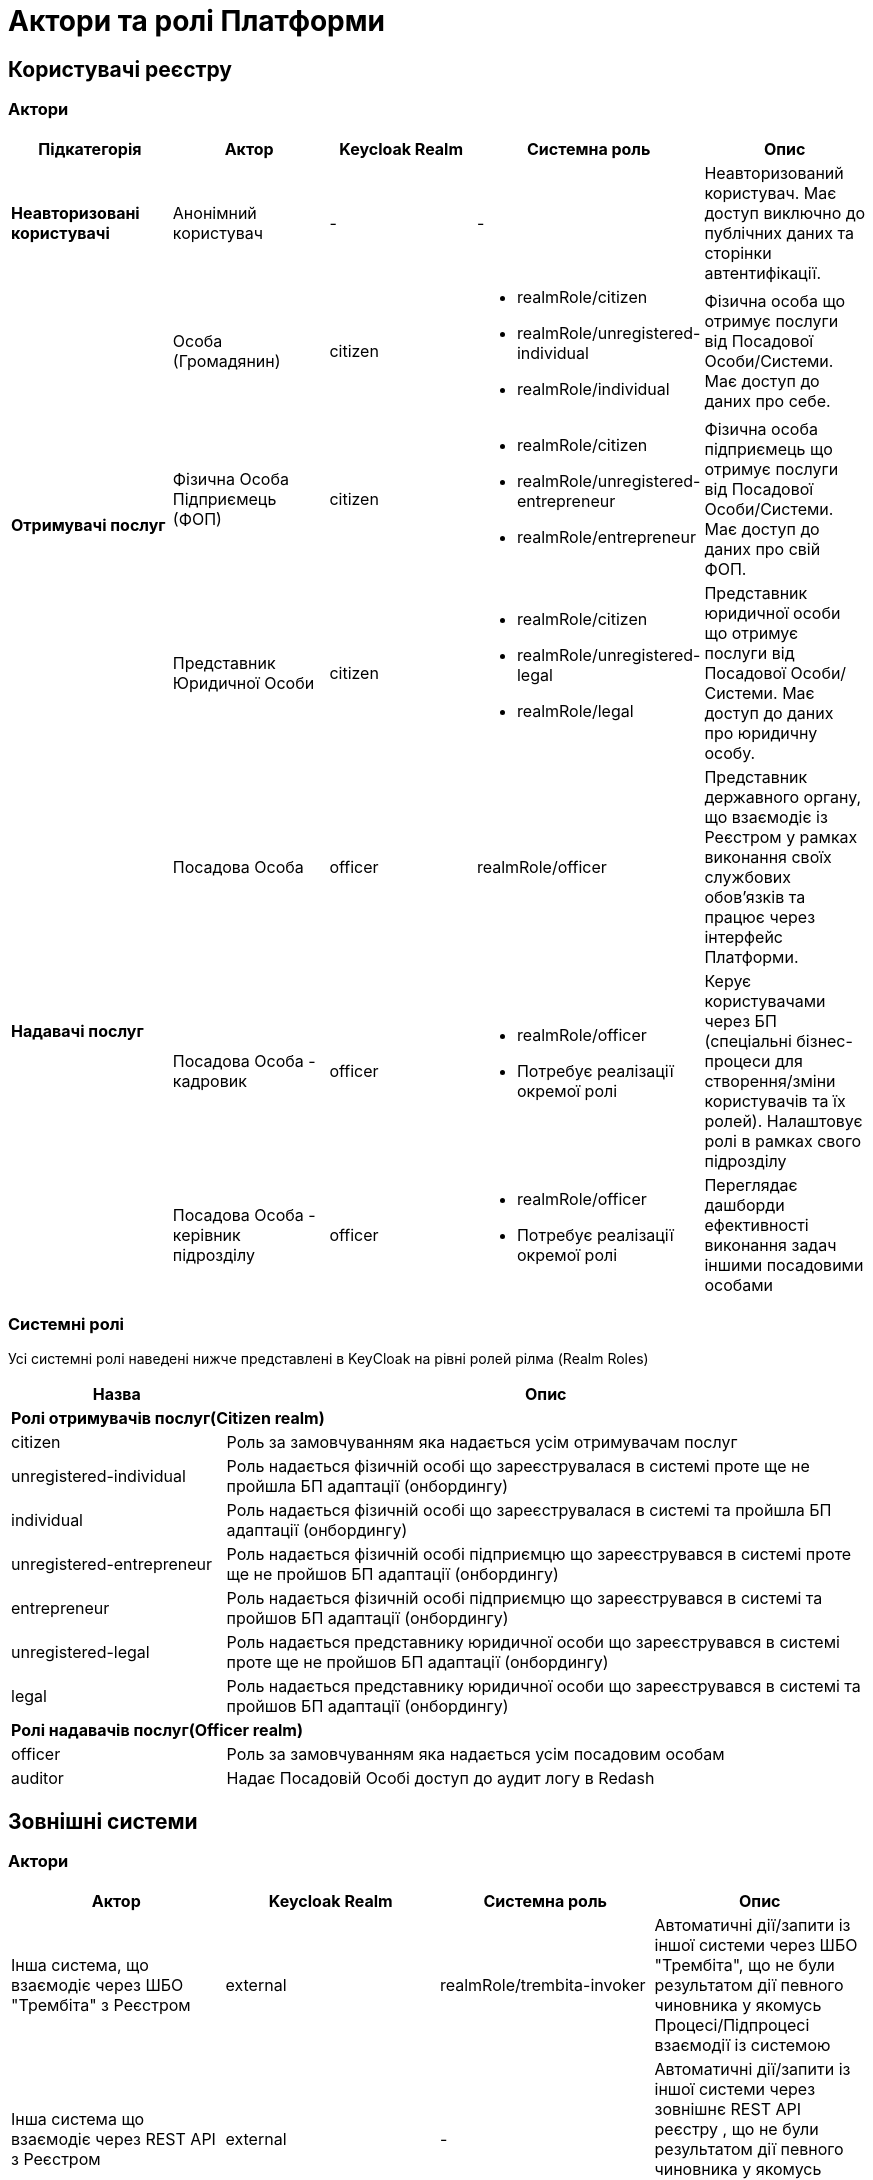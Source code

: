 = Актори та ролі Платформи

== Користувачі реєстру

=== Актори

|===
|Підкатегорія|Актор|Keycloak Realm|Системна роль|Опис

|*Неавторизовані користувачі*
|Анонімний користувач
|-
|-
|Неавторизований користувач. Має доступ виключно до публічних даних та сторінки автентифікації.

.3+|*Отримувачі послуг*
|Особа (Громадянин)
|citizen
a|* realmRole/citizen
* realmRole/unregistered-individual
* realmRole/individual
|Фізична особа що отримує послуги від Посадової Особи/Системи. Має доступ до даних про себе.

|Фізична Особа Підприємець (ФОП)
|citizen
a|* realmRole/citizen
* realmRole/unregistered-entrepreneur
* realmRole/entrepreneur
|Фізична особа підприємець що отримує послуги від Посадової Особи/Системи. Має доступ до даних про свій ФОП.

|Представник Юридичної Особи
|citizen
a|* realmRole/citizen
* realmRole/unregistered-legal
* realmRole/legal
|Представник юридичної особи що отримує послуги від Посадової Особи/Системи. Має доступ до даних про юридичну особу.

.3+|*Надавачі послуг*
|Посадова Особа
|officer
|realmRole/officer
|Представник державного органу, що взаємодіє із Реєстром у рамках виконання своїх службових обов'язків та працює через інтерфейс Платформи.

|[red]#Посадова Особа - кадровик#
|officer
a|* realmRole/officer
* [red]#Потребує реалізації окремої ролі#
|Керує користувачами через БП (спеціальні бізнес-процеси для створення/зміни користувачів та їх ролей). Налаштовує ролі в рамках свого підрозділу

|[red]#Посадова Особа - керівник підрозділу#
|officer
a|* realmRole/officer
* [red]#Потребує реалізації окремої ролі#
|Переглядає дашборди ефективності виконання задач іншими посадовими особами
|===

=== Системні ролі

Усі системні ролі наведені нижче представлені в KeyCloak на рівні ролей рілма (Realm Roles)
[cols="1,3"]
|===
|Назва|Опис

2+<|*Ролі отримувачів послуг(Citizen realm)*

|citizen
| Роль за замовчуванням яка надається усім отримувачам послуг

|unregistered-individual
| Роль надається фізичній особі що зареєструвалася в системі проте ще не пройшла БП адаптації (онбордингу)

|individual
| Роль надається фізичній особі що зареєструвалася в системі та пройшла БП адаптації (онбордингу)

|unregistered-entrepreneur
| Роль надається фізичній особі підприємцю що зареєструвався в системі проте ще не пройшов БП адаптації (онбордингу)

|entrepreneur
| Роль надається фізичній особі підприємцю що зареєструвався в системі та пройшов БП адаптації (онбордингу)

|unregistered-legal
| Роль надається представнику юридичної особи що зареєструвався в системі проте ще не пройшов БП адаптації (онбордингу)

|legal
| Роль надається представнику юридичної особи що зареєструвався в системі та пройшов БП адаптації (онбордингу)

2+<|*Ролі надавачів послуг(Officer realm)*

|officer
| Роль за замовчуванням яка надається усім посадовим особам

|auditor
| Надає Посадовій Особі доступ до аудит логу в Redash
|===

== Зовнішні системи

=== Актори

|===
|Актор|Keycloak Realm|Системна роль|Опис

|Інша система, що взаємодіє через ШБО "Трембіта" з Реєстром
|external
|realmRole/trembita-invoker
|Автоматичні дії/запити із іншої системи через ШБО "Трембіта", що не були результатом дії певного чиновника у якомусь Процесі/Підпроцесі взаємодії із системою

|Інша система що взаємодіє через REST API з Реєстром
|external
|-
|Автоматичні дії/запити із іншої системи через зовнішнє REST API реєстру , що не були результатом дії певного чиновника у якомусь Процесі/Підпроцесі взаємодії із системою
|===

=== Системні ролі

Усі системні ролі наведені нижче представлені в KeyCloak на рівні ролей рілма (Realm Roles)
[cols="1,3"]
|===
|Назва|Опис

|trembita-invoker
|Роль, під якою bp-webservice-gateway ходить до bpms для виклику бізнес-процесів на вимогу зовнішніх систем через Трембіту.

external system (call process) -> trembita -> bp-webservice-gateway (trembita-invoker initiates BP) -> bpms
|===

=== Службові адміністратори

[IMPORTANT]
--
На даний момент, варіативність акторів адміністраторів фізично не відображена на рівні Платформи (у вигляді композитних ролей, тощо.), як і правила призначення ролей згідно сумісності / вимог безпеки.

Фактично, використовується єдиний актор _Адміністратор_, якому призначено усі системні ролі з переліку.

У даному переліку наведено логічну відповідність між службовими обов'язками окремих акторів та системними ролями, які підтримуються Платформою. Він може бути використаний у якості відправної точки для призначення ролей в залежності від вимог окремого реєстру, тощо.
--

=== Актори

|===
|Актор|Keycloak Realm|Системна роль|Опис

|Розробник/моделювальник регламенту
|admin
a| * realmRole/gerrit-administrators
* realmRole/camunda-admin
* realmRole/redash-admin
* realmRole/jenkins-users (за запитом Адміністратор користувачів може надати jenkins-admin)
* realmRole/nexus-user
a|Роль для налаштування регламенту роботи системи, а саме:

* Створення моделі даних
* Опис Сутностей
* Опис полів, типів даних, форматів даних
* Опис зв'язків (як внутрішніх в цьому реєстрі, так і зовнішніх з іншим реєстром)
* Створення та налаштовання бізнес-процесів та UI форм для кінцевих користувачів (BPMN)
* Створення взаємодії з іншими реєстрами/системами, тобто механізм побудови API (на базі SOAP)
* Створення ролей для БП (типи користувачів) та визначає їхніх права
* Робота із статистичними даними: дашборди, звіти

|Адміністратор регламенту
|admin
|realmRole/gerrit-administrators
|Верифікує та підверджує зміни в регламент запропоновані розробником/моделювальником.

|Адміністратор реєстру
|admin
a|Openshift/view (в межах реєстру) + Grafana/viewer

Client Roles/realm-management/

* view-users
* manage-users

a|* Керування конфігурацією реєстру (кількість віртуальниї машин, кількість інстансів мікросервісів, зміна системного ключа, конфігурвання АПІ без Трембіти, рейт-ліміти)
* Створення резервних копій та відновлення реєстра.
* Перегляд дашбордів моніторингу для реєстру.

Всі дії розпочинаються з Control Plane (зрозумілі для не технічних людей).
Не може змінювати налаштування через Openshift напряму.

|Адміністратор посадових осіб
|admin
a|
realmRole/user-management

Client Roles/realm-management/

* view-users
* manage-users

_(Після створення адміністративного порталу для керування користувачами-адміністраторами клієнтська роль в realm-management буде замінена на системну)_
a|* Надає доступ для інших користувачів Чиновників через CSV та по одному через портал адміністратора.
* Змінює атрибути та ролі користувачів.
* Деактивує користувачів при звільненні чи зміні повноважень.

|Адміністратор доступу
|admin
|Client Roles/realm-management/realm-admin
|Роль для начальника-адміністратора, потрібна для призначення на ролі із класу Адміністраторів реєстру.

|Адміністратор безпеки
|admin
a|Openshift/view (в межах реєстру)

Grafana/viewer

Redash/auditor

Client Roles/realm-management/

* view-users
* manage-users
* view-events
* manage-events
a|* Має доступ до журналів транзакцій та аудиту, технічних логів, метрик,
* Переглядає дашборди для аналізу продуктивності і навантаження реєстру
* Блокування/розблокування користувачів в тому числі технічних користувачів інших систем (в Трембіті та АПІ без Трембіти)
* Доступ до дашборду з кількістю запитів посадових осіб до АПІ та бізнес-процесів реєстру (а також пошуку даних)

|[red]#Адміністратор даних#
|admin
|[red]#Потребує реалізації окремої ролі#
|Робить первинне завантаження даних в реєстр.

|===

=== Системні ролі

Усі системні ролі наведені нижче представлені в KeyCloak на рівні ролей рілма (Admin Realm Roles)
[cols="1,3"]
|===
|Назва|Опис

|administrator
a|Композитна роль, що складається з:

* gerrit-administrators
* jenkins-administrators

|camunda-admin
|Надає доступ до адміністративної консолі Camunda

|gerrit-administrators
| Надає адміністративний доступ до Gerrit репозиторія

|gerrit-users
| Надає обмежений користувацький доступ до Gerrit репозиторія

|jenkins-administrators
| Надає адміністративний доступ до Jenkins

|jenkins-users
| Надає обмежений користувацький доступ до Jenkins

|nexus-admin
| Надає адміністративний доступ до Nexus репозиторія

|nexus-user
| Надає обмежений користувацький доступ до Nexus репозиторія

|realm-admin
| Повний адміністративний доступ до управління рілмом

|redash-admin
|Надає доступ до адміністративного порталу Redash

|user-management
|Управління користувачами через адміністративний портал, в тому числі імпорт користувачів з файлу.

|===

== Адміністратори інфраструктури

=== Актори

|===
|Актор|Keycloak Realm|Системна роль|Опис

|Адміністратор Платформи (DevOps)
|openshift
|Openshift/cluster-admin (realmRole/cp-cluster-mgmt-admin)
a|Роль потрібна для виконання операцій розгортання платформи та окремих реєстрів, встановлення оновлень, взаємодії з Адміністратором обладнання для оцінки необхідних ресурсів для коректної взаємодії платформи.
Роль передбачає:

* Первинну конфігурацію платформи реєстрiв
* Управління обсягом обчислювальних ресурсів в дата-центрі
* Додавання обчислювальних ресурсів до платформи
* Тестування працездатності платформи
* Створювати сценарії розгортання
* Роботу з централізованою агрегацією журналів, моніторингом та журналами попереджень: збирати журнали, зберігати журнали, будувати інформаційні панелі, налаштовувати попередження;
* Роботу з метриками та моніторингом продуктивності та попередженнями;
* Впровадження процесів автоматизації;

|Служба підтримки платформи (L2)
|openshift
|Openshift/view (cluster wide)

grafana-viewer
|Моніторинг технічних метрик системи, реакція на інциденти.

|Рут адміністратор
|openshift
|Openshift/admin (cluster wide) - cp-cluster-mgmt-admin
|Повний доступ.

|Адміністратор хостингу
|
|-
|Доступ до фізичної або/і віртуальної інфраструктури
|===

=== Системні ролі

Усі системні ролі наведені нижче представлені в KeyCloak на рівні ролей рілма (Openshift Realm Roles)
[cols="1,3"]
|===
|Назва|Опис

|cp-cluster-mgmt-admin
|

|cp-registry-admin-empty-reg
|

|cp-registry-admin-for-update
|

|cp-registry-reader
|

|default-roles-openshift
|

|grafana-admin
|Доступ до перегляду та налаштування метрик в Grafana

|grafana-viewer
|Доступ до перегляду метрик в Grafana

|===